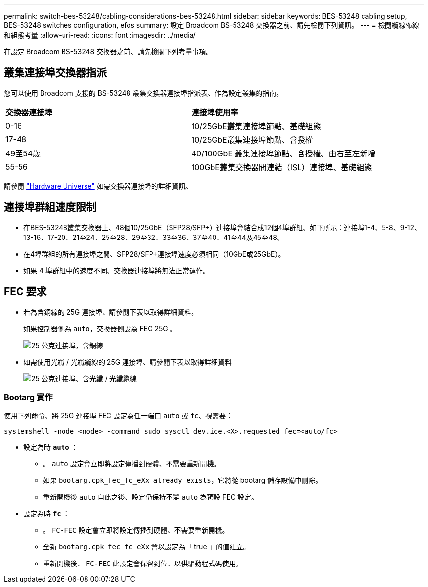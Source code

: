 ---
permalink: switch-bes-53248/cabling-considerations-bes-53248.html 
sidebar: sidebar 
keywords: BES-53248 cabling setup, BES-53248 switches configuration, efos 
summary: 設定 Broadcom BS-53248 交換器之前、請先檢閱下列資訊。 
---
= 檢閱纜線佈線和組態考量
:allow-uri-read: 
:icons: font
:imagesdir: ../media/


[role="lead"]
在設定 Broadcom BS-53248 交換器之前、請先檢閱下列考量事項。



== 叢集連接埠交換器指派

您可以使用 Broadcom 支援的 BS-53248 叢集交換器連接埠指派表、作為設定叢集的指南。

|===


| *交換器連接埠* | *連接埠使用率* 


 a| 
0-16
 a| 
10/25GbE叢集連接埠節點、基礎組態



 a| 
17-48
 a| 
10/25GbE叢集連接埠節點、含授權



 a| 
49至54歲
 a| 
40/100GbE 叢集連接埠節點、含授權、由右至左新增



 a| 
55-56
 a| 
100GbE叢集交換器間連結（ISL）連接埠、基礎組態

|===
請參閱 https://hwu.netapp.com/Switch/Index["Hardware Universe"^] 如需交換器連接埠的詳細資訊、



== 連接埠群組速度限制

* 在BES-53248叢集交換器上、48個10/25GbE（SFP28/SFP+）連接埠會結合成12個4埠群組、如下所示：連接埠1-4、5-8、9-12、13-16、17-20、21至24、25至28、29至32、33至36、37至40、41至44及45至48。
* 在4埠群組的所有連接埠之間、SFP28/SFP+連接埠速度必須相同（10GbE或25GbE）。
* 如果 4 埠群組中的速度不同、交換器連接埠將無法正常運作。




== FEC 要求

* 若為含銅線的 25G 連接埠、請參閱下表以取得詳細資料。
+
如果控制器側為 `auto`，交換器側設為 FEC 25G 。

+
image::../media/FEC_copper_table.jpg[25 公克連接埠，含銅線]

* 如需使用光纖 / 光纖纜線的 25G 連接埠、請參閱下表以取得詳細資料：
+
image::../media/FEC_fiber_table.jpg[25 公克連接埠、含光纖 / 光纖纜線]





=== Bootarg 實作

使用下列命令、將 25G 連接埠 FEC 設定為任一端口 `auto` 或 `fc`、視需要：

[listing]
----
systemshell -node <node> -command sudo sysctl dev.ice.<X>.requested_fec=<auto/fc>
----
* 設定為時 *`auto`* ：
+
** 。 `auto` 設定會立即將設定傳播到硬體、不需要重新開機。
** 如果 `bootarg.cpk_fec_fc_eXx already exists`，它將從 bootarg 儲存設備中刪除。
** 重新開機後 `auto` 自此之後、設定仍保持不變 `auto` 為預設 FEC 設定。


* 設定為時 *`fc`* ：
+
** 。 `FC-FEC` 設定會立即將設定傳播到硬體、不需要重新開機。
** 全新 `bootarg.cpk_fec_fc_eXx` 會以設定為「 true 」的值建立。
** 重新開機後、 `FC-FEC` 此設定會保留到位、以供驅動程式碼使用。



